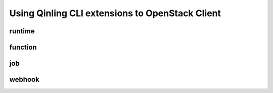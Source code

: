Using Qinling CLI extensions to OpenStack Client
================================================

=======
runtime
=======

.. autoprogram-cliff:: openstack.function_engine.v1
    :command: runtime *

========
function
========

.. autoprogram-cliff:: openstack.function_engine.v1
    :command: function *

===
job
===

.. autoprogram-cliff:: openstack.function_engine.v1
    :command: job *

=======
webhook
=======

.. autoprogram-cliff:: openstack.function_engine.v1
    :command: webhook *
